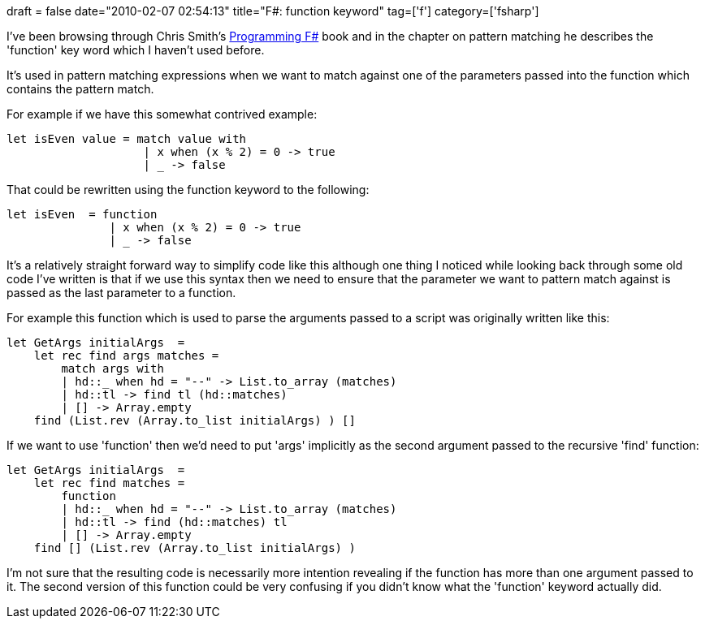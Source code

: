 +++
draft = false
date="2010-02-07 02:54:13"
title="F#: function keyword"
tag=['f']
category=['fsharp']
+++

I've been browsing through Chris Smith's http://www.amazon.com/gp/product/0596153643?ie=UTF8&tag=marneesblo-20&linkCode=as2&camp=1789&creative=390957&creativeASIN=0596153643[Programming F#] book and in the chapter on pattern matching he describes the 'function' key word which I haven't used before.

It's used in pattern matching expressions when we want to match against one of the parameters passed into the function which contains the pattern match.

For example if we have this somewhat contrived example:

[source,ocaml]
----

let isEven value = match value with
                    | x when (x % 2) = 0 -> true
                    | _ -> false
----

That could be rewritten using the function keyword to the following:

[source,ocaml]
----

let isEven  = function
               | x when (x % 2) = 0 -> true
               | _ -> false
----

It's a relatively straight forward way to simplify code like this although one thing I noticed while looking back through some old code I've written is that if we use this syntax then we need to ensure that the parameter we want to pattern match against is passed as the last parameter to a function.

For example this function which is used to parse the arguments passed to  a script was originally written like this:

[source,ocaml]
----

let GetArgs initialArgs  =
    let rec find args matches =
        match args with
        | hd::_ when hd = "--" -> List.to_array (matches)
        | hd::tl -> find tl (hd::matches)
        | [] -> Array.empty
    find (List.rev (Array.to_list initialArgs) ) []
----

If we want to use 'function' then we'd need to put 'args' implicitly as the second argument passed to the recursive 'find' function:

[source,ocaml]
----

let GetArgs initialArgs  =
    let rec find matches =
        function
        | hd::_ when hd = "--" -> List.to_array (matches)
        | hd::tl -> find (hd::matches) tl
        | [] -> Array.empty
    find [] (List.rev (Array.to_list initialArgs) )
----

I'm not sure that the resulting code is necessarily more intention revealing if the function has more than one argument passed to it. The second version of this function could be very confusing if you didn't know what the 'function' keyword actually did.
